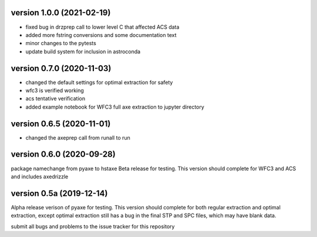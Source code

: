 version 1.0.0 (2021-02-19)
--------------------------
- fixed bug in drzprep call to lower level C that affected ACS data
- added more fstring conversions and some documentation text
- minor changes to the pytests
- update build system for inclusion in astroconda


version 0.7.0 (2020-11-03)
--------------------------
- changed the default settings for optimal extraction for safety
- wfc3 is verified working
- acs tentative verification
- added example notebook for WFC3 full axe extraction to jupyter directory

version 0.6.5 (2020-11-01)
--------------------------
- changed the axeprep call from runall to run

version 0.6.0 (2020-09-28)
--------------------------
package namechange from pyaxe to hstaxe
Beta release for testing.
This version should complete for WFC3 and ACS and includes axedrizzle


version 0.5a (2019-12-14)
-------------------------
Alpha release verison of pyaxe for testing.
This version should complete for both regular extraction and optimal extraction, except optimal extraction still has a bug in the final STP and SPC files, which may have blank data.

submit all bugs and problems to the issue tracker for this repository
